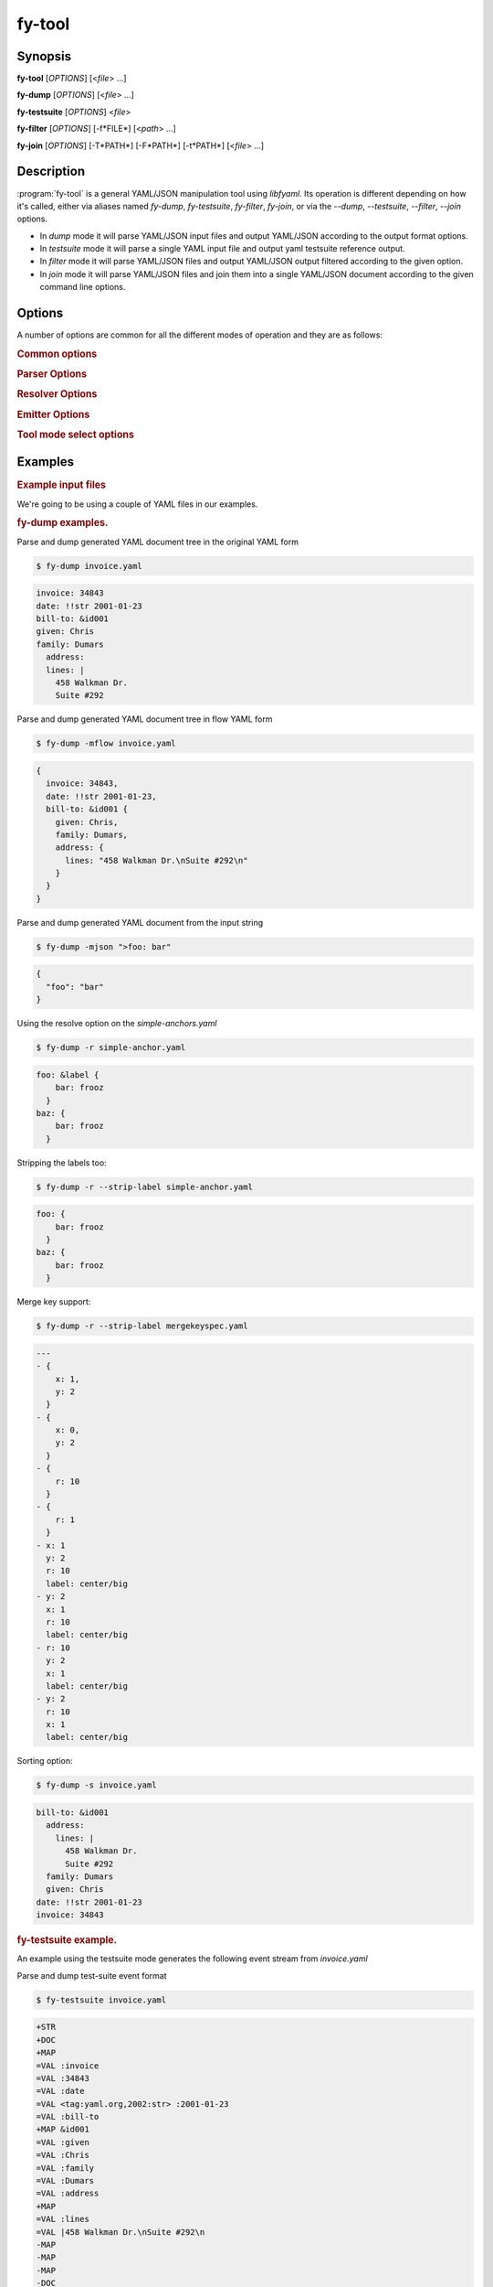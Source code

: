 fy-tool
=======

Synopsis
--------

**fy-tool** [*OPTIONS*] [<*file*> ...]

**fy-dump** [*OPTIONS*] [<*file*> ...]

**fy-testsuite** [*OPTIONS*] <*file*>

**fy-filter** [*OPTIONS*] [-f*FILE*] [<*path*> ...]

**fy-join** [*OPTIONS*] [-T*PATH*] [-F*PATH*] [-t*PATH*] [<*file*> ...]

Description
-----------

:program:`fy-tool` is a general YAML/JSON manipulation tool using `libfyaml`.
Its operation is different depending on how it's called, either via aliases
named `fy-dump`, `fy-testsuite`, `fy-filter`, `fy-join`, or via the
`--dump`, `--testsuite`, `--filter`, `--join` options.

* In `dump` mode it will parse YAML/JSON input files and output YAML/JSON
  according to the output format options.

* In `testsuite` mode it will parse a single YAML input file and output
  yaml testsuite reference output.

* In `filter` mode it will parse YAML/JSON files and output YAML/JSON
  output filtered according to the given option.

* In `join` mode it will parse YAML/JSON files and join them into a single
  YAML/JSON document according to the given command line options.

Options
-------

.. program:: fy-tool

A number of options are common for all the different modes of operation
and they are as follows:

.. rubric:: Common options

.. option:: -q, --quiet

   Quiet operation, does not output informational messages at all.

.. option:: -h, --help

   Display usage information.

.. option:: -v, --version

   Display version information.

.. option:: -I DIR, --include=DIR

   Add the `DIR`  directory to the search path which will be used to locate a YAML/JSON file.
   The default path is set to ""

.. option:: -d LEVEL, --debug-level=LEVEL

   Set the minimum numeric debug level value of the library to `LEVEL`.
   The numeric value must be in the range of 0 to 4 and their meaning is as follows:

   - **0** (`DEBUG`)
      
     Internal library debugging messages. No output is produced when the
     library was compiled with `--disable-debug`
    
   - **1** (`INFO`)

     Informational messages about the internal operation of the library.

   - **2** (`NOTICE`)
     
     Messsages that could require attention.

   - **3** (`WARNING`)

     A warning message, something is wrong, but operation can continue. 
     This is the default value.

   - **4** (`ERROR`)

     A fatal error occured, it is impossible to continue.

   The default level is 3 (`WARNING`), which means that messages
   with level 3 and higher will be displayed.

.. rubric:: Parser Options

.. option:: -j JSONOPT, --json=JSONOPT

   Marks the input files as JSON or YAML accordingly to:

   - **no**

     The input files are always in YAML mode.

   - **yes**

     The input files are always set to JSON mode.

   - **auto**

     The input files are set to JSON mode automatically when the
     file's extension is `.json`. This is the default.

   Note that although libfyaml's YAML 1.2 support is complete, that simply
   means that a valid JSON file will parse as YAML 1.2. However there
   are instances where one requires strict JSON spec adherence, and
   for invalid JSON to be rejected even when it's valid YAML 1.2.

.. option:: --streaming

   Only valid when in **dump** mode, enables streaming mode. This means
   that no in-memory graph tree is constructed, so indefinite and arbitrary
   large YAML input streams can be processed.

   Note that in streaming mode:

   - Key duplication checks are disabled.
   - No reording of key order is possible when emitting (i.e. `--sort` is not available).
   - Alias resolution is not available (i.e. `--resolve`).

.. option:: --tab=TAB

   Set the tab indent mode. Allowed values are:

   - **auto**

     Indent by tabs is disabled until a vim tab marker is encountered.
     For the remainder of the file the tabs have the value parsed (or until another
     option is encountered). An example vim YAML set tab option is:

     .. code-block:: yaml

        # vim: set ts=4:
        foo: bar

   - **0**

     Indent by tabs is completely disabled.

   - **1-9**

     Tab is set to the given value.

.. rubric:: Resolver Options

.. option:: -r, --resolve

   Perform anchor and merge key resolution. By default this option is disabled.

.. option:: -l, --follow

   Follow aliases when performing path traversal. By default this option is disabled.

.. rubric:: Emitter Options

.. option:: -i INDENT, --indent=INDENT

   Sets the emitter indent (in spaces). Default is **2**.

.. option:: -w WIDTH, --width=WIDTH

   Sets the preferred output width of the emitter. It is generally impossible
   to strictly adhere to this limit so this is treated as a hint at best.
   It not valid in any oneline output modes (i.e. `flow-oneline` or `json-oneline`).
   Default value is 80.

.. option:: -m MODE, --mode=MODE

   Sets the output mode of the YAML emitted. Possible values are:

   - **original**

     The original formatting used in the input. This is default mode.

   - **block** 

     The output is forced to be in block mode. All flow constructs will
     be converted to block mode.

   - **flow**

     The output is forced to be in flow mode. All block constructs will
     be converted to flow mode.

   - **flow-oneline**

     The output is forced to be in flow mode, but no newlines will be
     emitted; the output is going to be a (potentially very) long line.

   - **json**

     The output is forced to be in JSON mode. Note that it is impossible
     to output an arbitrary YAML file as JSON, so this may fail.

   - **json-oneline**

     The output is forced to be in JSON mode and in a single line.

   - **dejson**

     Output is in block YAML mode but with special care to convert
     JSON quoted strings in as non-idiomatic YAML as possible.
     For example `{ foo: "this is a test" }` will be emitted as
     `foo: this is a test`. YAML can handle scalars without using
     excessive quoting.

.. option:: -C MODE, --color=MODE

   It is possible to colorize output using ANSI color escape sequences,
   and the mode can be one of:

   - **off**

     Never colorize output.

   - **on**

     Always colorize output.

   - **auto**

     Automatically colorize output when the output is a terminal.
     This is the default.

.. option:: -V, --visible

   Make all whitespace (spaces, unicode spaces and linebreaks) visible.
   Note that this is performed using UTF8 characters so it will not work
   on non-UTF8 terminals, or a non-UTF8 complete font.

.. option:: -s, --sort

   Sort keys on output. This option is disabled by default.

.. option:: -c, --comment

   Experimental output comments option. Enabled output while preserving comments.
   Disabled by default.

.. option:: --strip-labels

   Strip labels on output. Disabled by default.

.. option:: --strip-tags

   Strip tags on output. Disabled by default.

.. option:: --strip-doc

   Strip document indicators on output. Disabled by default.

.. rubric:: Tool mode select options

.. option:: --dump

   Select `dump` mode of operation. This is the default.
   This mode is also enabled when the called binary is aliased to
   *fy-dump*.

   In this mode, all files provided in the command line will be dumped
   in one continuous stream, to the standard output, using document start
   indicators to mark the start of end new file.

   If the file provided is `-` then the input is the standard input.

.. option:: --testsuite

   Select `testsuite` mode of operation.
   This mode is also enabled when the called binary is aliased to *fy-testsuite*.

   In this mode, a single YAML file is read and an event stream is
   generated which is the format used for *yaml-testsuite* compliance.

   If the file provided is `-` then the input is the standard input.

.. option:: --filter

   Select `filter` mode of operation.
   This mode is also enabled when the called binary is aliased to *fy-filter*.

   In this mode, a single YAML file is read from the standard input for each path
   that is provided in the command line a document will be produced to the
   standard output.
   To use file instead of standard input use the `-f/--file` option.

   If the file provided is `-` then the input is the standard input.

   .. option:: -f FILE, --file=FILE

      Use the given file as input instead of standard input.

      If  first character of `FILE` is **>** the the input is the content of the option
      that follows.
      For example --file ">foo: bar" is as --file file.yaml with file.yaml "foo: bar"

.. option:: --join

   Select `join` mode of operation.
   This mode is also enabled when the called binary is aliased to *fy-join*.

   In this mode, multiple YAML files are joined into a single document, emitted
   to the standard output.

   If the file provided is `-` then the input is the standard input.

   .. option:: -T PATH, --to=PATH

      The target path of the join. By default this is the root **/**.

      If  first character of `FILE` is **>** the the input is the content of the option
      that follows.

   .. option:: -F PATH, --from=PATH

      The origin path of the join (for each input). By default this is the root **/**.

      If  first character of `FILE` is **>** the the input is the content of the option
      that follows.

   .. option:: -t PATH, --trim=PATH

      Trim path of the output of the join. By default this is the root **/**.

      If  first character of `FILE` is **>** the the input is the content of the option
      that follows.

Examples
--------

.. rubric:: Example input files

We're going to be using a couple of YAML files in our examples.

.. code-block:: yaml
   :caption: invoice.yaml

   # invoice.yaml
   invoice: 34843
   date   : !!str 2001-01-23
   bill-to: &id001
   given  : Chris
   family : Dumars
   address:
           lines: |
           458 Walkman Dr.
           Suite #292

.. code-block:: yaml
   :caption: simple-anchors.yaml

   # simple-anchors.yaml
   foo: &label { bar: frooz }
   baz: *label

.. code-block:: yaml
   :caption: mergekeyspec.yaml

   ---
   - &CENTER { x: 1, y: 2 }
   - &LEFT { x: 0, y: 2 }
   - &BIG { r: 10 }
   - &SMALL { r: 1 }
   
   # All the following maps are equal:
   
   - # Explicit keys
     x: 1
     y: 2
     r: 10
     label: center/big
   
   - # Merge one map
     << : *CENTER
     r: 10
     label: center/big
   
   - # Merge multiple maps
     << : [ *CENTER, *BIG ]
     label: center/big
   
   - # Override
     << : [ *BIG, *LEFT, *SMALL ]
     x: 1
     label: center/big


.. code-block:: yaml
   :caption: bomb.yaml

   a: &a ["lol","lol","lol","lol","lol","lol","lol","lol","lol"]
   b: &b [*a,*a,*a,*a,*a,*a,*a,*a,*a]
   c: &c [*b,*b,*b,*b,*b,*b,*b,*b,*b]
   d: &d [*c,*c,*c,*c,*c,*c,*c,*c,*c]
   e: &e [*d,*d,*d,*d,*d,*d,*d,*d,*d]
   f: &f [*e,*e,*e,*e,*e,*e,*e,*e,*e]
   g: &g [*f,*f,*f,*f,*f,*f,*f,*f,*f]

.. rubric:: fy-dump examples.

Parse and dump generated YAML document tree in the original YAML form

.. code-block:: bash

   $ fy-dump invoice.yaml

.. code-block:: yaml

   invoice: 34843
   date: !!str 2001-01-23
   bill-to: &id001
   given: Chris
   family: Dumars
     address:
     lines: |
       458 Walkman Dr.
       Suite #292

Parse and dump generated YAML document tree in flow YAML form

.. code-block:: bash

   $ fy-dump -mflow invoice.yaml

.. code-block:: yaml

   {
     invoice: 34843,
     date: !!str 2001-01-23,
     bill-to: &id001 {
       given: Chris,
       family: Dumars,
       address: {
         lines: "458 Walkman Dr.\nSuite #292\n"
       }
     }
   }

Parse and dump generated YAML document from the input string

.. code-block:: bash

   $ fy-dump -mjson ">foo: bar"

.. code-block:: json

   {
     "foo": "bar"
   }

Using the resolve option on the `simple-anchors.yaml`

.. code-block:: bash

   $ fy-dump -r simple-anchor.yaml

.. code-block:: yaml

   foo: &label {
       bar: frooz
     }
   baz: {
       bar: frooz
     }

Stripping the labels too:

.. code-block:: bash

   $ fy-dump -r --strip-label simple-anchor.yaml

.. code-block:: yaml

   foo: {
       bar: frooz
     }
   baz: {
       bar: frooz
     }

Merge key support:

.. code-block:: bash

   $ fy-dump -r --strip-label mergekeyspec.yaml

.. code-block:: yaml

   ---
   - {
       x: 1,
       y: 2
     }
   - {
       x: 0,
       y: 2
     }
   - {
       r: 10
     }
   - {
       r: 1
     }
   - x: 1
     y: 2
     r: 10
     label: center/big
   - y: 2
     x: 1
     r: 10
     label: center/big
   - r: 10
     y: 2
     x: 1
     label: center/big
   - y: 2
     r: 10
     x: 1
     label: center/big

Sorting option:

.. code-block:: bash

   $ fy-dump -s invoice.yaml

.. code-block:: yaml

   bill-to: &id001
     address:
       lines: |
         458 Walkman Dr.
         Suite #292
     family: Dumars
     given: Chris
   date: !!str 2001-01-23
   invoice: 34843

.. rubric:: fy-testsuite example.

An example using the testsuite mode generates the following
event stream from `invoice.yaml`

Parse and dump test-suite event format

.. code-block:: bash

   $ fy-testsuite invoice.yaml

.. code-block::

   +STR
   +DOC
   +MAP
   =VAL :invoice
   =VAL :34843
   =VAL :date
   =VAL <tag:yaml.org,2002:str> :2001-01-23
   =VAL :bill-to
   +MAP &id001
   =VAL :given
   =VAL :Chris
   =VAL :family
   =VAL :Dumars
   =VAL :address
   +MAP
   =VAL :lines
   =VAL |458 Walkman Dr.\nSuite #292\n
   -MAP
   -MAP
   -MAP
   -DOC
   -STR

.. rubric:: fy-filter examples.

Filter out from the `/bill-to` path of `invoice.yaml`

.. code-block:: bash

   $ cat invoice.yaml | fy-filter /bill-to

.. code-block:: yaml

   &id001
   given: Chris
   family: Dumars
   address:
     lines: |
       458 Walkman Dr.
       Suite #292

Filter example with arrays (and use the --file option)

.. code-block:: bash

   $ fy-filter --file=mergekeyspec.yaml /5

.. code-block:: yaml

   ---
   <<: *CENTER
   r: 10
   label: center/big

Follow anchors example 

.. code-block:: bash

    $ fy-filter --file=simple-anchors.yaml /baz/bar

.. code-block:: yaml

    frooz

Handle YAML bombs (if you can spare the memory and cpu time)

.. code-block:: bash
   
   $ fy-filter --file=bomb.yaml -r / | wc -l
   6726047

You don\'t have to, you can just follow links to retrieve data.

.. code-block:: bash

    $ fy-filter --file=stuff/bomb.yaml -l --strip-label /g/0/1/2/3/4/5/6

.. code-block:: yaml

    "lol"

Following links works with merge keys too:

.. code-block:: bash

   $ fy-filter --file=mergekeyspec.yaml -l --strip-label /5/x

.. code-block:: yaml

   --- 1

.. rubric:: fy-join examples.

Joining two YAML files that have root mappings.

.. code-block:: bash

   $ fy-join simple-anchors.yaml invoice.yaml

.. code-block:: yaml

   foo: &label {
       bar: frooz
     }
   baz: *label
   invoice: 34843
   date: !!str 2001-01-23
   bill-to: &id001
     given: Chris
     family: Dumars
     address:
       lines: |
         458 Walkman Dr.
         Suite #292

Join two files with sequences at root:

.. code-block:: bash

   $ fy-join -mblock ">[ foo, bar ]" ">[ baz ]"

.. code-block:: yaml

   - foo
   - bar
   - baz

Author
------

Pantelis Antoniou <pantelis.antoniou@konsulko.com>

Bugs
----

* The only supported input and output character encoding is UTF8.
* Sorting does not respect language settings.
* There is no way for the user to specific a different coloring scheme.

See also
--------

:manpage:`libfyaml(1)`
